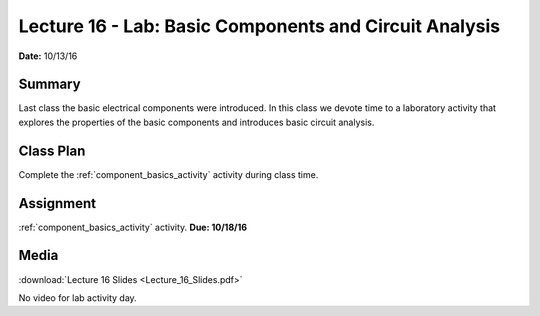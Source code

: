 .. _lecture_16:

Lecture 16 - Lab: Basic Components and Circuit Analysis
=======================================================

**Date:** 10/13/16

Summary
-------
Last class the basic electrical components were introduced. In this class we
devote time to a laboratory activity that explores the properties of the basic
components and introduces basic circuit analysis.

Class Plan
----------
Complete the :ref:`component_basics_activity` activity during class time.

Assignment
----------
:ref:`component_basics_activity` activity. **Due: 10/18/16**

Media
-----
:download:`Lecture 16 Slides <Lecture_16_Slides.pdf>`

No video for lab activity day.
